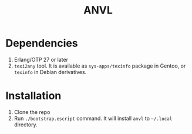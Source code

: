 #+TITLE: ANVL

* Dependencies

1. Erlang/OTP 27 or later
2. =texi2any= tool.
   It is available as =sys-apps/texinfo= package in Gentoo, or =texinfo= in Debian derivatives.

* Installation

1. Clone the repo
2. Run =./bootstrap.escript= command. It will install =anvl= to =~/.local= directory.
